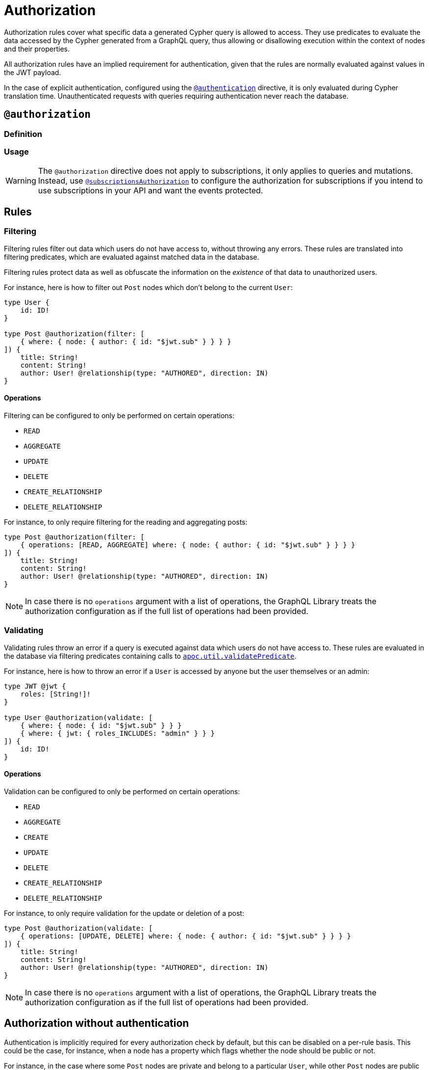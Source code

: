 [[authorization]]
:description: This page describes how to set up authorization features in the Neo4j GraphQL Library.
= Authorization

Authorization rules cover what specific data a generated Cypher query is allowed to access.
They use predicates to evaluate the data accessed by the Cypher generated from a GraphQL query, thus allowing or disallowing execution within the context of nodes and their properties.

All authorization rules have an implied requirement for authentication, given that the rules are normally evaluated against values in the JWT payload.

In the case of explicit authentication, configured using the xref::/security/authentication.adoc#_authentication[`@authentication`] directive, it is only evaluated during Cypher translation time.
Unauthenticated requests with queries requiring authentication never reach the database.

== `@authorization`

=== Definition

// tba

=== Usage

// tba - what could be moved to this section from below?

[WARNING]
====
The `@authorization` directive does not apply to subscriptions, it only applies to queries and mutations.
Instead, use xref::/security/subscriptions-authorization.adoc[`@subscriptionsAuthorization`] to configure the authorization for subscriptions if you intend to use subscriptions in your API and want the events protected.
====

== Rules

=== Filtering

Filtering rules filter out data which users do not have access to, without throwing any errors. 
These rules are translated into filtering predicates, which are evaluated against matched data in the database.

Filtering rules protect data as well as obfuscate the information on the _existence_ of that data to unauthorized users.

For instance, here is how to filter out `Post` nodes which don't belong to the current `User`:

[source, graphql, indent=0]
----
type User {
    id: ID!
}

type Post @authorization(filter: [
    { where: { node: { author: { id: "$jwt.sub" } } } }
]) {
    title: String!
    content: String!
    author: User! @relationship(type: "AUTHORED", direction: IN)
}
----

==== Operations

Filtering can be configured to only be performed on certain operations:

* `READ`
* `AGGREGATE`
* `UPDATE`
* `DELETE`
* `CREATE_RELATIONSHIP`
* `DELETE_RELATIONSHIP`

For instance, to only require filtering for the reading and aggregating posts:

[source, graphql, indent=0]
----
type Post @authorization(filter: [
    { operations: [READ, AGGREGATE] where: { node: { author: { id: "$jwt.sub" } } } }
]) {
    title: String!
    content: String!
    author: User! @relationship(type: "AUTHORED", direction: IN)
}
----

[NOTE]
====
In case there is no `operations` argument with a list of operations, the GraphQL Library treats the authorization configuration as if the full list of operations had been provided.
====


=== Validating

Validating rules throw an error if a query is executed against data which users do not have access to. 
These rules are evaluated in the database via filtering predicates containing calls to 
https://neo4j.com/docs/apoc/current/overview/apoc.util/apoc.util.validatePredicate/[`apoc.util.validatePredicate`].

For instance, here is how to throw an error if a `User` is accessed by anyone but the user themselves or an admin:

[source, graphql, indent=0]
----
type JWT @jwt {
    roles: [String!]!
}

type User @authorization(validate: [
    { where: { node: { id: "$jwt.sub" } } }
    { where: { jwt: { roles_INCLUDES: "admin" } } }
]) {
    id: ID!
}
----

==== Operations

Validation can be configured to only be performed on certain operations:

* `READ`
* `AGGREGATE`
* `CREATE`
* `UPDATE`
* `DELETE`
* `CREATE_RELATIONSHIP`
* `DELETE_RELATIONSHIP`

For instance, to only require validation for the update or deletion of a post:


[source, graphql, indent=0]
----
type Post @authorization(validate: [
    { operations: [UPDATE, DELETE] where: { node: { author: { id: "$jwt.sub" } } } }
]) {
    title: String!
    content: String!
    author: User! @relationship(type: "AUTHORED", direction: IN)
}
----

[NOTE]
====
In case there is no `operations` argument with a list of operations, the GraphQL Library treats the authorization configuration as if the full list of operations had been provided.
====


== Authorization without authentication

Authentication is implicitly required for every authorization check by default, but this can be disabled on a per-rule basis.
This could be the case, for instance, when a node has a property which flags whether the node should be public or not.

For instance, in the case where some `Post` nodes are private and belong to a particular `User`, while other `Post` nodes are public and readable by any user, here is how to set this up:

[source, graphql, indent=0]
----
type User {
    id: ID!
}

type Post @authorization(filter: [
    { where: { node: { author: { id: "$jwt.sub" } } } }
    { requireAuthentication: false, operations: [READ], where: { node: { public: true } } }
]) {
    title: String!
    content: String!
    public: Boolean!
    author: User! @relationship(type: "AUTHORED", direction: IN)
}
----
